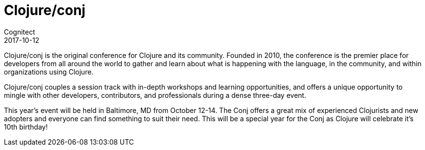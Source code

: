 = Clojure/conj
Cognitect
2017-10-12
:jbake-type: event
:jbake-edition: 2017
:jbake-link: http://2017.clojure-conj.org
:jbake-location: Baltimore, MD 
:jbake-start: 2017-10-12
:jbake-end: 2017-10-14

Clojure/conj is the original conference for Clojure and its community. Founded in 2010, the conference is the premier place for developers from all around the world to gather and learn about what is happening with the language, in the community, and within organizations using Clojure.

Clojure/conj couples a session track with in-depth workshops and learning opportunities, and offers a unique opportunity to mingle with other developers, contributors, and professionals during a dense three-day event.

This year's event will be held in Baltimore, MD from October 12-14. The Conj offers a great mix of experienced Clojurists and new adopters and everyone can find something to suit their need. This will be a special year for the Conj as Clojure will celebrate it's 10th birthday!

